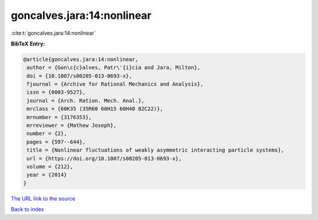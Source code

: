 goncalves.jara:14:nonlinear
===========================

:cite:t:`goncalves.jara:14:nonlinear`

**BibTeX Entry:**

.. code-block:: bibtex

   @article{goncalves.jara:14:nonlinear,
    author = {Gon\c{c}alves, Patr\'{i}cia and Jara, Milton},
    doi = {10.1007/s00205-013-0693-x},
    fjournal = {Archive for Rational Mechanics and Analysis},
    issn = {0003-9527},
    journal = {Arch. Ration. Mech. Anal.},
    mrclass = {60K35 (35R60 60H15 60H40 82C22)},
    mrnumber = {3176353},
    mrreviewer = {Mathew Joseph},
    number = {2},
    pages = {597--644},
    title = {Nonlinear fluctuations of weakly asymmetric interacting particle systems},
    url = {https://doi.org/10.1007/s00205-013-0693-x},
    volume = {212},
    year = {2014}
   }
`The URL link to the source <ttps://doi.org/10.1007/s00205-013-0693-x}>`_


`Back to index <../By-Cite-Keys.html>`_
